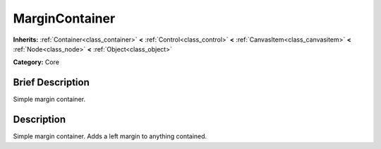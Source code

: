 .. Generated automatically by doc/tools/makerst.py in Godot's source tree.
.. DO NOT EDIT THIS FILE, but the doc/base/classes.xml source instead.

.. _class_MarginContainer:

MarginContainer
===============

**Inherits:** :ref:`Container<class_container>` **<** :ref:`Control<class_control>` **<** :ref:`CanvasItem<class_canvasitem>` **<** :ref:`Node<class_node>` **<** :ref:`Object<class_object>`

**Category:** Core

Brief Description
-----------------

Simple margin container.

Description
-----------

Simple margin container. Adds a left margin to anything contained.

